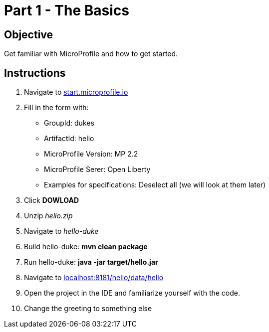 = Part 1 - The Basics

== Objective

Get familiar with MicroProfile and how to get started.

== Instructions

. Navigate to link:https://start.microprofile.io/[start.microprofile.io]
. Fill in the form with: +
 - GroupId: dukes +
 - ArtifactId: hello +
 - MicroProfile Version: MP 2.2
 - MicroProfile Serer: Open Liberty
 - Examples for specifications: Deselect all (we will look at them later)
. Click *DOWLOAD*
. Unzip _hello.zip_
. Navigate to _hello-duke_
. Build hello-duke: *mvn clean package*
. Run hello-duke: *java -jar target/hello.jar*
. Navigate to link:http://localhost:8181/hello/data/hello[localhost:8181/hello/data/hello]
. Open the project in the IDE and familiarize yourself with the code.
. Change the greeting to something else